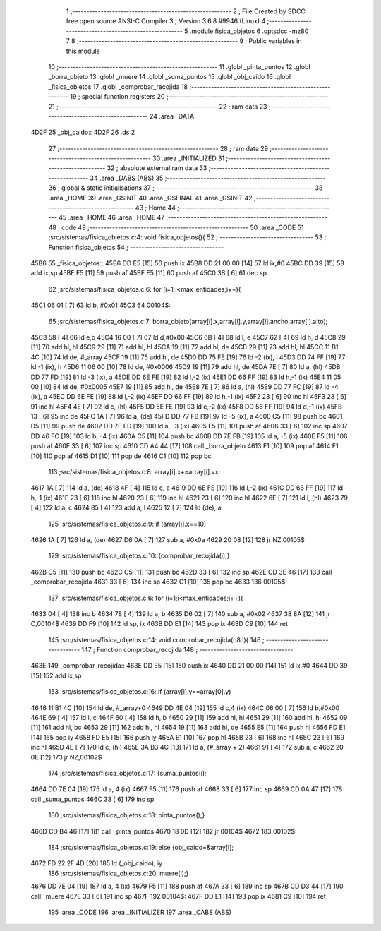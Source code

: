                               1 ;--------------------------------------------------------
                              2 ; File Created by SDCC : free open source ANSI-C Compiler
                              3 ; Version 3.6.8 #9946 (Linux)
                              4 ;--------------------------------------------------------
                              5 	.module fisica_objetos
                              6 	.optsdcc -mz80
                              7 	
                              8 ;--------------------------------------------------------
                              9 ; Public variables in this module
                             10 ;--------------------------------------------------------
                             11 	.globl _pinta_puntos
                             12 	.globl _borra_objeto
                             13 	.globl _muere
                             14 	.globl _suma_puntos
                             15 	.globl _obj_caido
                             16 	.globl _fisica_objetos
                             17 	.globl _comprobar_recojida
                             18 ;--------------------------------------------------------
                             19 ; special function registers
                             20 ;--------------------------------------------------------
                             21 ;--------------------------------------------------------
                             22 ; ram data
                             23 ;--------------------------------------------------------
                             24 	.area _DATA
   4D2F                      25 _obj_caido::
   4D2F                      26 	.ds 2
                             27 ;--------------------------------------------------------
                             28 ; ram data
                             29 ;--------------------------------------------------------
                             30 	.area _INITIALIZED
                             31 ;--------------------------------------------------------
                             32 ; absolute external ram data
                             33 ;--------------------------------------------------------
                             34 	.area _DABS (ABS)
                             35 ;--------------------------------------------------------
                             36 ; global & static initialisations
                             37 ;--------------------------------------------------------
                             38 	.area _HOME
                             39 	.area _GSINIT
                             40 	.area _GSFINAL
                             41 	.area _GSINIT
                             42 ;--------------------------------------------------------
                             43 ; Home
                             44 ;--------------------------------------------------------
                             45 	.area _HOME
                             46 	.area _HOME
                             47 ;--------------------------------------------------------
                             48 ; code
                             49 ;--------------------------------------------------------
                             50 	.area _CODE
                             51 ;src/sistemas/fisica_objetos.c:4: void fisica_objetos(){
                             52 ;	---------------------------------
                             53 ; Function fisica_objetos
                             54 ; ---------------------------------
   45B6                      55 _fisica_objetos::
   45B6 DD E5         [15]   56 	push	ix
   45B8 DD 21 00 00   [14]   57 	ld	ix,#0
   45BC DD 39         [15]   58 	add	ix,sp
   45BE F5            [11]   59 	push	af
   45BF F5            [11]   60 	push	af
   45C0 3B            [ 6]   61 	dec	sp
                             62 ;src/sistemas/fisica_objetos.c:6: for (i=1;i<max_entidades;i++){
   45C1 06 01         [ 7]   63 	ld	b, #0x01
   45C3                      64 00104$:
                             65 ;src/sistemas/fisica_objetos.c:7: borra_objeto(array[i].x,array[i].y,array[i].ancho,array[i].alto);
   45C3 58            [ 4]   66 	ld	e,b
   45C4 16 00         [ 7]   67 	ld	d,#0x00
   45C6 6B            [ 4]   68 	ld	l, e
   45C7 62            [ 4]   69 	ld	h, d
   45C8 29            [11]   70 	add	hl, hl
   45C9 29            [11]   71 	add	hl, hl
   45CA 19            [11]   72 	add	hl, de
   45CB 29            [11]   73 	add	hl, hl
   45CC 11 B1 4C      [10]   74 	ld	de, #_array
   45CF 19            [11]   75 	add	hl, de
   45D0 DD 75 FE      [19]   76 	ld	-2 (ix), l
   45D3 DD 74 FF      [19]   77 	ld	-1 (ix), h
   45D6 11 06 00      [10]   78 	ld	de, #0x0006
   45D9 19            [11]   79 	add	hl, de
   45DA 7E            [ 7]   80 	ld	a, (hl)
   45DB DD 77 FD      [19]   81 	ld	-3 (ix), a
   45DE DD 6E FE      [19]   82 	ld	l,-2 (ix)
   45E1 DD 66 FF      [19]   83 	ld	h,-1 (ix)
   45E4 11 05 00      [10]   84 	ld	de, #0x0005
   45E7 19            [11]   85 	add	hl, de
   45E8 7E            [ 7]   86 	ld	a, (hl)
   45E9 DD 77 FC      [19]   87 	ld	-4 (ix), a
   45EC DD 6E FE      [19]   88 	ld	l,-2 (ix)
   45EF DD 66 FF      [19]   89 	ld	h,-1 (ix)
   45F2 23            [ 6]   90 	inc	hl
   45F3 23            [ 6]   91 	inc	hl
   45F4 4E            [ 7]   92 	ld	c, (hl)
   45F5 DD 5E FE      [19]   93 	ld	e,-2 (ix)
   45F8 DD 56 FF      [19]   94 	ld	d,-1 (ix)
   45FB 13            [ 6]   95 	inc	de
   45FC 1A            [ 7]   96 	ld	a, (de)
   45FD DD 77 FB      [19]   97 	ld	-5 (ix), a
   4600 C5            [11]   98 	push	bc
   4601 D5            [11]   99 	push	de
   4602 DD 7E FD      [19]  100 	ld	a, -3 (ix)
   4605 F5            [11]  101 	push	af
   4606 33            [ 6]  102 	inc	sp
   4607 DD 46 FC      [19]  103 	ld	b, -4 (ix)
   460A C5            [11]  104 	push	bc
   460B DD 7E FB      [19]  105 	ld	a, -5 (ix)
   460E F5            [11]  106 	push	af
   460F 33            [ 6]  107 	inc	sp
   4610 CD A4 44      [17]  108 	call	_borra_objeto
   4613 F1            [10]  109 	pop	af
   4614 F1            [10]  110 	pop	af
   4615 D1            [10]  111 	pop	de
   4616 C1            [10]  112 	pop	bc
                            113 ;src/sistemas/fisica_objetos.c:8: array[i].x+=array[i].vx;
   4617 1A            [ 7]  114 	ld	a, (de)
   4618 4F            [ 4]  115 	ld	c, a
   4619 DD 6E FE      [19]  116 	ld	l,-2 (ix)
   461C DD 66 FF      [19]  117 	ld	h,-1 (ix)
   461F 23            [ 6]  118 	inc	hl
   4620 23            [ 6]  119 	inc	hl
   4621 23            [ 6]  120 	inc	hl
   4622 6E            [ 7]  121 	ld	l, (hl)
   4623 79            [ 4]  122 	ld	a, c
   4624 85            [ 4]  123 	add	a, l
   4625 12            [ 7]  124 	ld	(de), a
                            125 ;src/sistemas/fisica_objetos.c:9: if (array[i].x==10)
   4626 1A            [ 7]  126 	ld	a, (de)
   4627 D6 0A         [ 7]  127 	sub	a, #0x0a
   4629 20 08         [12]  128 	jr	NZ,00105$
                            129 ;src/sistemas/fisica_objetos.c:10: {comprobar_recojida(i);}
   462B C5            [11]  130 	push	bc
   462C C5            [11]  131 	push	bc
   462D 33            [ 6]  132 	inc	sp
   462E CD 3E 46      [17]  133 	call	_comprobar_recojida
   4631 33            [ 6]  134 	inc	sp
   4632 C1            [10]  135 	pop	bc
   4633                     136 00105$:
                            137 ;src/sistemas/fisica_objetos.c:6: for (i=1;i<max_entidades;i++){
   4633 04            [ 4]  138 	inc	b
   4634 78            [ 4]  139 	ld	a, b
   4635 D6 02         [ 7]  140 	sub	a, #0x02
   4637 38 8A         [12]  141 	jr	C,00104$
   4639 DD F9         [10]  142 	ld	sp, ix
   463B DD E1         [14]  143 	pop	ix
   463D C9            [10]  144 	ret
                            145 ;src/sistemas/fisica_objetos.c:14: void comprobar_recojida(u8 i){
                            146 ;	---------------------------------
                            147 ; Function comprobar_recojida
                            148 ; ---------------------------------
   463E                     149 _comprobar_recojida::
   463E DD E5         [15]  150 	push	ix
   4640 DD 21 00 00   [14]  151 	ld	ix,#0
   4644 DD 39         [15]  152 	add	ix,sp
                            153 ;src/sistemas/fisica_objetos.c:16: if (array[i].y==array[0].y)
   4646 11 B1 4C      [10]  154 	ld	de, #_array+0
   4649 DD 4E 04      [19]  155 	ld	c,4 (ix)
   464C 06 00         [ 7]  156 	ld	b,#0x00
   464E 69            [ 4]  157 	ld	l, c
   464F 60            [ 4]  158 	ld	h, b
   4650 29            [11]  159 	add	hl, hl
   4651 29            [11]  160 	add	hl, hl
   4652 09            [11]  161 	add	hl, bc
   4653 29            [11]  162 	add	hl, hl
   4654 19            [11]  163 	add	hl, de
   4655 E5            [11]  164 	push	hl
   4656 FD E1         [14]  165 	pop	iy
   4658 FD E5         [15]  166 	push	iy
   465A E1            [10]  167 	pop	hl
   465B 23            [ 6]  168 	inc	hl
   465C 23            [ 6]  169 	inc	hl
   465D 4E            [ 7]  170 	ld	c, (hl)
   465E 3A B3 4C      [13]  171 	ld	a, (#_array + 2)
   4661 91            [ 4]  172 	sub	a, c
   4662 20 0E         [12]  173 	jr	NZ,00102$
                            174 ;src/sistemas/fisica_objetos.c:17: {suma_puntos(i);
   4664 DD 7E 04      [19]  175 	ld	a, 4 (ix)
   4667 F5            [11]  176 	push	af
   4668 33            [ 6]  177 	inc	sp
   4669 CD 0A 47      [17]  178 	call	_suma_puntos
   466C 33            [ 6]  179 	inc	sp
                            180 ;src/sistemas/fisica_objetos.c:18: pinta_puntos();}
   466D CD B4 46      [17]  181 	call	_pinta_puntos
   4670 18 0D         [12]  182 	jr	00104$
   4672                     183 00102$:
                            184 ;src/sistemas/fisica_objetos.c:19: else {obj_caido=&array[i];
   4672 FD 22 2F 4D   [20]  185 	ld	(_obj_caido), iy
                            186 ;src/sistemas/fisica_objetos.c:20: muere(i);}
   4676 DD 7E 04      [19]  187 	ld	a, 4 (ix)
   4679 F5            [11]  188 	push	af
   467A 33            [ 6]  189 	inc	sp
   467B CD D3 44      [17]  190 	call	_muere
   467E 33            [ 6]  191 	inc	sp
   467F                     192 00104$:
   467F DD E1         [14]  193 	pop	ix
   4681 C9            [10]  194 	ret
                            195 	.area _CODE
                            196 	.area _INITIALIZER
                            197 	.area _CABS (ABS)
